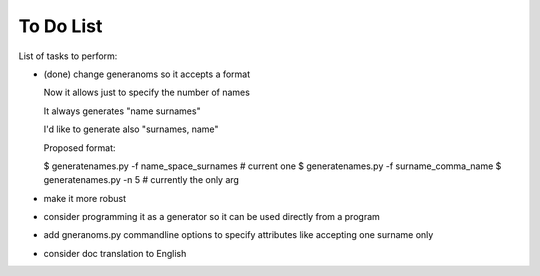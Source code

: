 ##########
To Do List
##########

List of tasks to perform:

* (done) change generanoms so it accepts a format

  Now it allows just to specify the number of names

  It always generates "name surnames"

  I'd like to generate also "surnames, name"

  Proposed format:

  $ generatenames.py -f name_space_surnames     # current one
  $ generatenames.py -f surname_comma_name
  $ generatenames.py -n 5                       # currently the only arg

* make it more robust

* consider programming it as a generator so it can be used directly from a program

* add gneranoms.py commandline options to specify attributes like accepting one surname only

* consider doc translation to English

